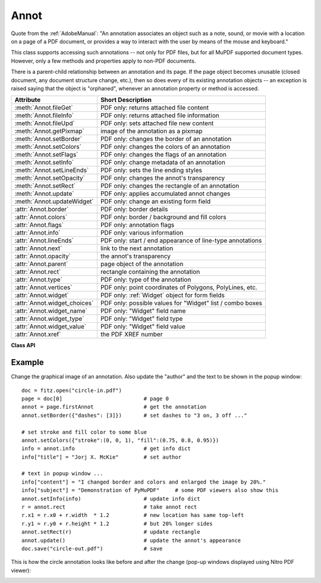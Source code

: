 
.. _Annot:

================
Annot
================
Quote from the :ref:`AdobeManual`: "An annotation associates an object such as a note, sound, or movie with a location on a page of a PDF document, or provides a way to interact with the user by means of the mouse and keyboard."

This class supports accessing such annotations -- not only for PDF files, but for all MuPDF supported document types. However, only a few methods and properties apply to non-PDF documents.

There is a parent-child relationship between an annotation and its page. If the page object becomes unusable (closed document, any document structure change, etc.), then so does every of its existing annotation objects -- an exception is raised saying that the object is "orphaned", whenever an annotation property or method is accessed.


============================ ==============================================================
**Attribute**                **Short Description**
============================ ==============================================================
:meth:`Annot.fileGet`        PDF only: returns attached file content
:meth:`Annot.fileInfo`       PDF only: returns attached file information
:meth:`Annot.fileUpd`        PDF only: sets attached file new content
:meth:`Annot.getPixmap`      image of the annotation as a pixmap
:meth:`Annot.setBorder`      PDF only: changes the border of an annotation
:meth:`Annot.setColors`      PDF only: changes the colors of an annotation
:meth:`Annot.setFlags`       PDF only: changes the flags of an annotation
:meth:`Annot.setInfo`        PDF only: change metadata of an annotation
:meth:`Annot.setLineEnds`    PDF only: sets the line ending styles
:meth:`Annot.setOpacity`     PDF only: changes the annot's transparency
:meth:`Annot.setRect`        PDF only: changes the rectangle of an annotation
:meth:`Annot.update`         PDF only: applies accumulated annot changes
:meth:`Annot.updateWidget`   PDF only: change an existing form field
:attr:`Annot.border`         PDF only: border details
:attr:`Annot.colors`         PDF only: border / background and fill colors
:attr:`Annot.flags`          PDF only: annotation flags
:attr:`Annot.info`           PDF only: various information
:attr:`Annot.lineEnds`       PDF only: start / end appearance of line-type annotations
:attr:`Annot.next`           link to the next annotation
:attr:`Annot.opacity`        the annot's transparency
:attr:`Annot.parent`         page object of the annotation
:attr:`Annot.rect`           rectangle containing the annotation
:attr:`Annot.type`           PDF only: type of the annotation
:attr:`Annot.vertices`       PDF only: point coordinates of Polygons, PolyLines, etc.
:attr:`Annot.widget`         PDF only: :ref:`Widget` object for form fields
:attr:`Annot.widget_choices` PDF only: possible values for "Widget" list / combo boxes
:attr:`Annot.widget_name`    PDF only: "Widget" field name
:attr:`Annot.widget_type`    PDF only: "Widget" field type
:attr:`Annot.widget_value`   PDF only: "Widget" field value
:attr:`Annot.xref`           the PDF XREF number
============================ ==============================================================

**Class API**

.. class:: Annot

   .. index::
      pair: matrix; Annot.getPixmap args
      pair: colorspace; Annot.getPixmap args
      pair: alpha; Annot.getPixmap args

   .. method:: getPixmap(matrix = fitz.Identity, colorspace = fitz.csRGB, alpha = False)

      Creates a pixmap from the annotation as it appears on the page in untransformed coordinates. The pixmap's :ref:`IRect` equals ``Annot.rect.irect`` (see below).

      :arg matrix: a matrix to be used for image creation. Default is the ``fitz.Identity`` matrix.
      :type matrix: :ref:`Matrix`

      :arg colorspace: a colorspace to be used for image creation. Default is ``fitz.csRGB``.
      :type colorspace: :ref:`Colorspace`

      :arg bool alpha: whether to include transparency information. Default is ``False``.

      :rtype: :ref:`Pixmap`

   .. method:: setInfo(d)

      Changes the info dictionary. This includes dates, contents, subject and author (title). Changes for ``name`` will be ignored.

      :arg dict d: a dictionary compatible with the ``info`` property (see below). All entries must be strings.

   .. method:: setLineEnds(start, end)

      PDF only: Sets an annotation's line ending styles. Only 'FreeText', 'Line', 'PolyLine', and 'Polygon' annotations can have these properties. Each of these annotation types is defined by a list of points which are connected by lines. The symbol identified by ``start`` is attached to the first point, and ``end`` to the last point of this list. For unsupported annotation types, a no-operation with a warning message results. See :ref:`Annotation Line Ends` for details.

      :arg int start: The symbol number for the first point.
      :arg int end: The symbol number for the last point.

   .. method:: setOpacity(value)

      PDF only: Change an annotation's transparency.

      :arg float value: a float in range ``[0, 1]``. Any value outside is assumed to be 1. E.g. a value of 0.5 sets the transparency to 50%.

      Three overlapping 'Circle' annotations with each opacity set to 0.5:

      .. image:: img-opacity.jpg

   .. method:: setRect(rect)

      Changes the rectangle of an annotation. The annotation can be moved around and both sides of the rectangle can be independently scaled. However, the annotation appearance will never get rotated, flipped or sheared.

      :arg rect: the new rectangle of the annotation (finite and not empty). E.g. using a value of ``annot.rect + (5, 5, 5, 5)`` will shift the annot position 5 pixels to the right and downwards.

      :type rect: :ref:`Rect`

   .. method:: setBorder(border)

      PDF only: Change border width and dashing properties.

      :arg dict border: a dictionary with keys ``"width"`` (*float*), ``"style"`` (*str*) and ``"dashes"`` (*sequence*). Omitted keys will leave the resp. property unchanged. To e.g. remove dashing use: ``"dashes": []``. If dashes is not an empty sequence, "style" will automatically set to "D" (dashed).

   .. method:: setFlags(flags)

      Changes the annotation flags. See :ref:`Annotation Flags` for possible values and use the ``|`` operator to combine several.

      :arg int flags: an integer specifying the required flags.

   .. method:: setColors(d)

      PDF only: Changes the "stroke" and "fill" colors for supported annotation types.

      :arg dict d: a dictionary containing color specifications. For accepted dictionary keys and values see below. The most practical way should be to first make a copy of the ``colors`` property and then modify this dictionary as required.

      .. note:: This method **does not work** for widget annotations, and results in a no-op with a warning message. Use :meth:`updateWidget` instead. Certain annotation types have no fill colors. In these cases this value is ignored and a warning is issued. FreeText annotations also require a special handling -- see :meth:`update`.

   .. index::
      pair: fontsize; Annot.update args
      pair: text_color; Annot.update args
      pair: border_color; Annot.update args
      pair: fill_color; Annot.update args
      pair: rotate; Annot.update args

   .. method:: update(fontsize = 0, text_color = None, border_color = None, fill_color = None, rotate = -1)

      PDF only: Modify the displayed annotation image such that it coincides with the values contained in the ``width``, ``border``, ``colors`` and other properties, after they have been modified by the respective methods (like. :meth:`setBorder`, :meth:`setColors`, etc.).

      It is ignored for widget annotations (use :meth:`updateWidget` instead).

      Without invoking this method, changes to any of these will be lost. All arguments are optional and **only work for FreeText** annotations -- because of the peculiarities of how this annotation type is implemented by MuPDF. For other types they are ignored. Color specifications may be made in the usual format used in PuMuPDF as sequences of floats ranging from 0.0 to 1.0 (including both). The sequence length must be 1, 3 or 4 (supporting GRAY, RGB and CMYK colorspaces respectively).

      :arg float fontsize: change font size of the text.
      :arg sequence text_color: change the text color.
      :arg sequence border_color: change the border color.
      :arg sequence fill_color: the fill color. If you set (or leave) this to ``None``, then **no rectangle at all** will be drawn around the text, and the border color will be ignored. This will leave anything "under" the text visible.
      :arg int rotate: new rotation value. Default (-1) means no change.

      :rtype: bool
      :returns: ``True`` on success, else ``False`` (or ``None`` for non-PDFs).

   .. method:: updateWidget(widget)

      Modifies an existing form field. The existing and the changed widget attributes must all be provided by way of a :ref:`Widget` object. This is because the method will update the field with **all properties** of the :ref:`Widget` object.

      :arg widget: a widget object containing the **complete** (old and new) properties of the widget. Create this object by copying the :attr:`Annot.widget` attribute and applying your changes to it and then passing it to this method.
      :type widget: :ref:`Widget`

   .. method:: fileInfo()

      Basic information of the annot's attached file.

      :rtype: dict
      :returns: a dictionary with keys ``filename``, ``ufilename``, ``desc`` (description), ``size`` (uncompressed file size), ``length`` (compressed length) for FileAttachment annot types, else ``None``.

   .. method:: fileGet()

      Returns attached file content.

      :rtype: bytes
      :returns: the content of the attached file.

   .. index::
      pair: buffer; Annot.fileUpd args
      pair: filename; Annot.fileUpd args
      pair: ufilename; Annot.fileUpd args
      pair: desc; Annot.fileUpd args

   .. method:: fileUpd(buffer = None, filename=None, ufilename=None, desc = None)

      Updates the content of an attached file.

      :arg bytes/bytearray buffer: the new file content. May be omitted to only change meta-information.

      :arg str filename: new filename to associate with the file.

      :arg str ufilename: new unicode filename to associate with the file.

      :arg str desc: new description of the file content.

   .. attribute:: opacity

      The annotation's transparency. If set, it is a value in range ``[0, 1]``. The PDF default is ``1.0``. However, in an effort to tell the difference, we return ``-1.0`` if not set (as well as for non-PDFs).

      :rtype: float

   .. attribute:: parent

      The owning page object of the annotation.

      :rtype: :ref:`Page`

   .. attribute:: rect

      The rectangle containing the annotation.

      :rtype: :ref:`Rect`

   .. attribute:: next

      The next annotation on this page or ``None``.

      :rtype: ``Annot``

   .. attribute:: type

      Meaningful for PDF only: A number and one or two strings describing the annotation type, like ``[2, 'FreeText', 'FreeTextCallout']``. The second string entry is optional and may be empty. ``[]`` if not PDF. See the appendix :ref:`Annotation Types` for a list of possible values and their meanings.

      :rtype: list

   .. attribute:: info

      Meaningful for PDF only: A dictionary containing various information. All fields are (unicode) strings.

      * ``name`` -- e.g. for 'Stamp' annotations it will contain the stamp text like "Sold" or "Experimental", for other annot types you will see the name of the annot's icon here ("PushPin" for FileAttachment).

      * ``content`` -- a string containing the text for type ``Text`` and ``FreeText`` annotations. Commonly used for filling the text field of annotation pop-up windows.

      * ``title`` -- a string containing the title of the annotation pop-up window. By convention, this is used for the annotation author.

      * ``creationDate`` -- creation timestamp.

      * ``modDate`` -- last modified timestamp.

      * ``subject`` -- subject, an optional string.

      :rtype: dict


   .. attribute:: flags

      Meaningful for PDF only: An integer whose low order bits contain flags for how the annotation should be presented. See section :ref:`Annotation Flags` for details.

      :rtype: int

   .. attribute:: lineEnds

      Meaningful for PDF only: A pair of integers specifying start and end symbol of annotations types 'FreeText', 'Line', 'PolyLine', and 'Polygon'. ``None`` if not applicable. For possible values and descriptions in this list, see :ref:`Annotation Line Ends` and the :ref:`AdobeManual`, table 8.27 on page 630.

      :rtype: tuple

   .. attribute:: vertices

      PDF only: A list containing a variable number of point ("vertices") coordinates (each given by a pair of floats) for various types of annotations:
      
      * ``Line`` -- the starting and ending coordinates (2 float pairs).
      * ``[2, 'FreeText', 'FreeTextCallout']`` -- 2 or 3 float pairs designating the starting, the (optional) knee point, and the ending coordinates.
      * ``PolyLine`` / ``Polygon`` -- the coordinates of the edges connected by line pieces (n float pairs for n points).
      * text markup annotations -- 4 float pairs specifying the ``QuadPoints`` of the marked text span (see :ref:`AdobeManual`, page 634).
      * ``Ink`` -- list of one to many sublists of vertex coordinates. Each such sublist represents a separate line in the drawing.

      :rtype: list

   .. attribute:: widget

      PDF only: A class containing all properties of a **form field** -- including the following three attributes. ``None`` for other annotation types.

      :rtype: :ref:`Widget`

   .. attribute:: widget_name

      PDF only: The field name for an annotation of type ``ANNOT_WIDGET``, ``None`` otherwise. Equals :attr:`Widget.field_name`.

      :rtype: str

   .. attribute:: widget_value

      PDF only: The field content for an annotation of type ``ANNOT_WIDGET``. Is ``None`` for non-PDFs, other annotation types, or if no value has been entered. For button types the value will be ``True`` or ``False``. Push button states have no permanent reflection in the file and are therefore always reported as ``False``. For text, list boxes and combo boxes, a string is returned for single values. If multiple selections have been made (may happen for list boxes and combo boxes), a list of strings is returned. For list boxes and combo boxes, the selectable values are contained in :attr:`widget_choices` below. Equals :attr:`Widget.field_value`.

      :rtype: bool, str or list

   .. attribute:: widget_choices

      PDF only: Contains a list of selectable values for list boxes and combo boxes (annotation type ``ANNOT_WIDGET``), else ``None``. Equals :attr:`Widget.choice_values`.

      :rtype: list

   .. attribute:: widget_type

      PDF only: The field type for an annotation of type ``ANNOT_WIDGET``, else ``None``.

      :rtype: tuple

      :returns: a tuple ``(int, str)``. E.g. for a text field ``(3, 'Text')`` is returned. For a complete list see :ref:`Annotation Types`. The first item equals :attr:`Widget.field_type`, and the second is :attr:`Widget.field_type_string`.

   .. attribute:: colors

      Meaningful for PDF only: A dictionary of two lists of floats in range ``0 <= float <= 1`` specifying the ``stroke`` and the interior (``fill``) colors. If not a PDF, ``None`` is returned. The stroke color is used for borders and everything that is actively painted or written ("stroked"). The fill color is used for the interior of objects like line ends, circles and squares. The lengths of these lists implicitely determine the colorspaces used: 1 = GRAY, 3 = RGB, 4 = CMYK. So ``[1.0, 0.0, 0.0]`` stands for RGB color red. Both lists can be ``[]`` if no color is specified. The value of each float ``f`` is mapped to the integer value ``i`` in range 0 to 255 via the computation ``f = i / 255``.

      :rtype: dict

   .. attribute:: xref

      The PDF cross reference number. Zero if not a PDF.

      :rtype: int

   .. attribute:: border

      Meaningful for PDF only: A dictionary containing border characteristics. It will be ``None`` for non-PDFs and an empty dictionary if no border information exists. The following keys can occur:

      * ``width`` -- a float indicating the border thickness in points. The value is -1.0 if no width is specified.

      * ``dashes`` -- a sequence of integers specifying a line dash pattern. ``[]`` means no dashes, ``[n]`` means equal on-off lengths of ``n`` points, longer lists will be interpreted as specifying alternating on-off length values. See the :ref:`AdobeManual` page 217 for more details.

      * ``style`` -- 1-byte border style: ``S`` (Solid) = solid rectangle surrounding the annotation, ``D`` (Dashed) = dashed rectangle surrounding the annotation, the dash pattern is specified by the ``dashes`` entry, ``B`` (Beveled) = a simulated embossed rectangle that appears to be raised above the surface of the page, ``I`` (Inset) = a simulated engraved rectangle that appears to be recessed below the surface of the page, ``U`` (Underline) = a single line along the bottom of the annotation rectangle.

      :rtype: dict

Example
--------
Change the graphical image of an annotation. Also update the "author" and the text to be shown in the popup window::

 doc = fitz.open("circle-in.pdf")
 page = doc[0]                          # page 0
 annot = page.firstAnnot                # get the annotation
 annot.setBorder({"dashes": [3]})       # set dashes to "3 on, 3 off ..."
 
 # set stroke and fill color to some blue
 annot.setColors({"stroke":(0, 0, 1), "fill":(0.75, 0.8, 0.95)})
 info = annot.info                      # get info dict
 info["title"] = "Jorj X. McKie"        # set author
 
 # text in popup window ...
 info["content"] = "I changed border and colors and enlarged the image by 20%."
 info["subject"] = "Demonstration of PyMuPDF"     # some PDF viewers also show this
 annot.setInfo(info)                    # update info dict
 r = annot.rect                         # take annot rect
 r.x1 = r.x0 + r.width  * 1.2           # new location has same top-left
 r.y1 = r.y0 + r.height * 1.2           # but 20% longer sides
 annot.setRect(r)                       # update rectangle
 annot.update()                         # update the annot's appearance
 doc.save("circle-out.pdf")             # save

This is how the circle annotation looks like before and after the change (pop-up windows displayed using Nitro PDF viewer):

|circle|
 
.. |circle| image:: img-circle.png
